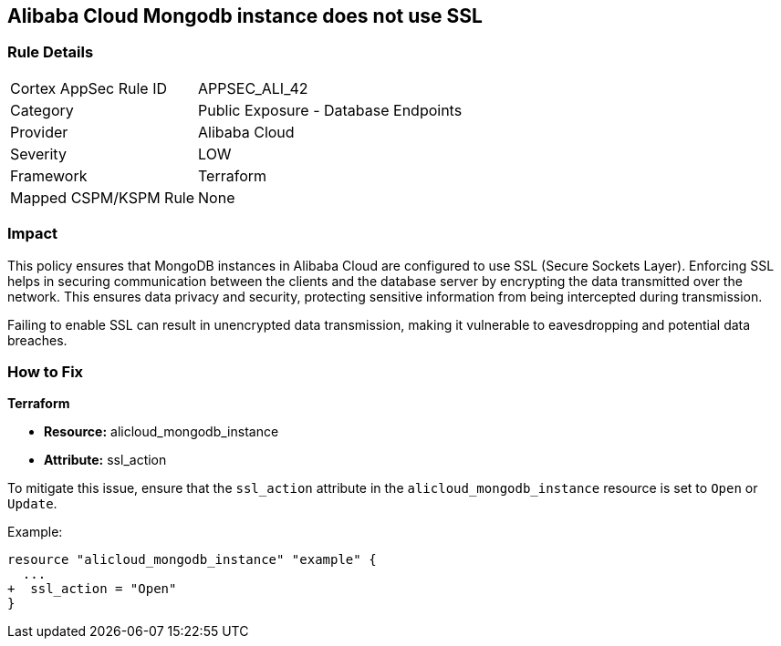 == Alibaba Cloud Mongodb instance does not use SSL


=== Rule Details

[cols="1,2"]
|===
|Cortex AppSec Rule ID |APPSEC_ALI_42
|Category |Public Exposure - Database Endpoints
|Provider |Alibaba Cloud
|Severity |LOW
|Framework |Terraform
|Mapped CSPM/KSPM Rule |None
|===


=== Impact
This policy ensures that MongoDB instances in Alibaba Cloud are configured to use SSL (Secure Sockets Layer). Enforcing SSL helps in securing communication between the clients and the database server by encrypting the data transmitted over the network. This ensures data privacy and security, protecting sensitive information from being intercepted during transmission.

Failing to enable SSL can result in unencrypted data transmission, making it vulnerable to eavesdropping and potential data breaches.

=== How to Fix


*Terraform* 

* *Resource:* alicloud_mongodb_instance
* *Attribute:* ssl_action

To mitigate this issue, ensure that the `ssl_action` attribute in the `alicloud_mongodb_instance` resource is set to `Open` or `Update`.

Example:

[source,go]
----
resource "alicloud_mongodb_instance" "example" {
  ...
+  ssl_action = "Open"
}
----
